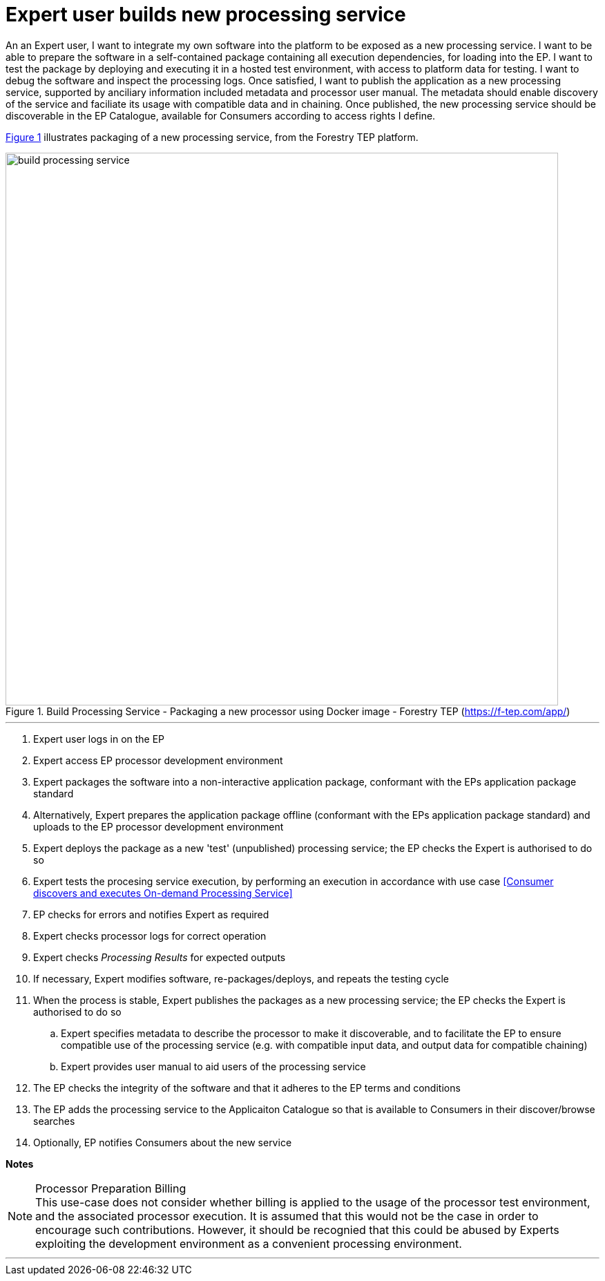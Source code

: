 
= Expert user builds new processing service

An an Expert user, I want to integrate my own software into the platform to be exposed as a new processing service. I want to be able to prepare the software in a self-contained package containing all execution dependencies, for loading into the EP. I want to test the package by deploying and executing it in a hosted test environment, with access to platform data for testing. I want to debug the software and inspect the processing logs. Once satisfied, I want to publish the application as a new processing service, supported by anciliary information included metadata and processor user manual. The metadata should enable discovery of the service and faciliate its usage with compatible data and in chaining. Once published, the new processing service should be discoverable in the EP Catalogue, available for Consumers according to access rights I define.

<<img_buildProcessingService>> illustrates packaging of a new processing service, from the Forestry TEP platform.

[#img_buildProcessingService,reftext='{figure-caption} {counter:figure-num}']
.Build Processing Service - Packaging a new processor using Docker image - Forestry TEP (https://f-tep.com/app/)
image::build-processing-service.png[width=800,align="center"]

'''

. Expert user logs in on the EP
. Expert access EP processor development environment
. Expert packages the software into a non-interactive application package, conformant with the EPs application package standard
. Alternatively, Expert prepares the application package offline (conformant with the EPs application package standard) and uploads to the EP processor development environment
. Expert deploys the package as a new 'test' (unpublished) processing service; the EP checks the Expert is authorised to do so
. Expert tests the procesing service execution, by performing an execution in accordance with use case <<Consumer discovers and executes On-demand Processing Service>>
. EP checks for errors and notifies Expert as required
. Expert checks processor logs for correct operation
. Expert checks _Processing Results_ for expected outputs
. If necessary, Expert modifies software, re-packages/deploys, and repeats the testing cycle
. When the process is stable, Expert publishes the packages as a new processing service; the EP checks the Expert is authorised to do so
.. Expert specifies metadata to describe the processor to make it discoverable, and to facilitate the EP to ensure compatible use of the processing service (e.g. with compatible input data, and output data for compatible chaining)
.. Expert provides user manual to aid users of the processing service
. The EP checks the integrity of the software and that it adheres to the EP terms and conditions
. The EP adds the processing service to the Applicaiton Catalogue so that is available to Consumers in their discover/browse searches
. Optionally, EP notifies Consumers about the new service

[big]#*Notes*#

[[note-proc-prep-billing, Processor Preparation Billing]]
.Processor Preparation Billing
NOTE: This use-case does not consider whether billing is applied to the usage of the processor test environment, and the associated processor execution. It is assumed that this would not be the case in order to encourage such contributions. However, it should be recognied that this could be abused by Experts exploiting the development environment as a convenient processing environment.

'''
